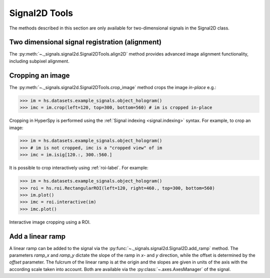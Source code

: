 
Signal2D Tools
**************

The methods described in this section are only available for two-dimensional
signals in the Signal2D class.

Two dimensional signal registration (alignment)
-----------------------------------------------

.. versionadded:: 0.5

The :py:meth:`~._signals.signal2d.Signal2DTools.align2D` method provides
advanced image alignment functionality, including subpixel alignment.

.. _image.crop:

Cropping an image
-----------------

The :py:meth:`~._signals.signal2d.Signal2DTools.crop_image` method crops the
image *in-place* e.g.:

.. code-block:: python

    >>> im = hs.datasets.example_signals.object_hologram()
    >>> imc = im.crop(left=120, top=300, bottom=560) # im is cropped in-place


Cropping in HyperSpy is performed using the :ref:`Signal indexing
<signal.indexing>` syntax. For example, to crop an image:

.. code-block:: python

    >>> im = hs.datasets.example_signals.object_hologram()
    >>> # im is not cropped, imc is a "cropped view" of im
    >>> imc = im.isig[120.:, 300.:560.]


It is possible to crop interactively using :ref:`roi-label`. For example:

.. code-block:: python

    >>> im = hs.datasets.example_signals.object_hologram()
    >>> roi = hs.roi.RectangularROI(left=120, right=460., top=300, bottom=560)
    >>> im.plot()
    >>> imc = roi.interactive(im)
    >>> imc.plot()


.. _interactive_signal2d_cropping_image:

.. figure::  images/interactive_signal2d_cropping.png
   :align:   center

   Interactive image cropping using a ROI.



Add a linear ramp
-----------------

A linear ramp can be added to the signal via the
:py:func:`~._signals.signal2d.Signal2D.add_ramp` method. The parameters
`ramp_x` and `ramp_y` dictate the slope of the ramp in `x`- and `y` direction,
while the offset is determined by the `offset` parameter. The fulcrum of the
linear ramp is at the origin and the slopes are given in units of the axis
with the according scale taken into account. Both are available via the
:py:class:`~.axes.AxesManager` of the signal.
